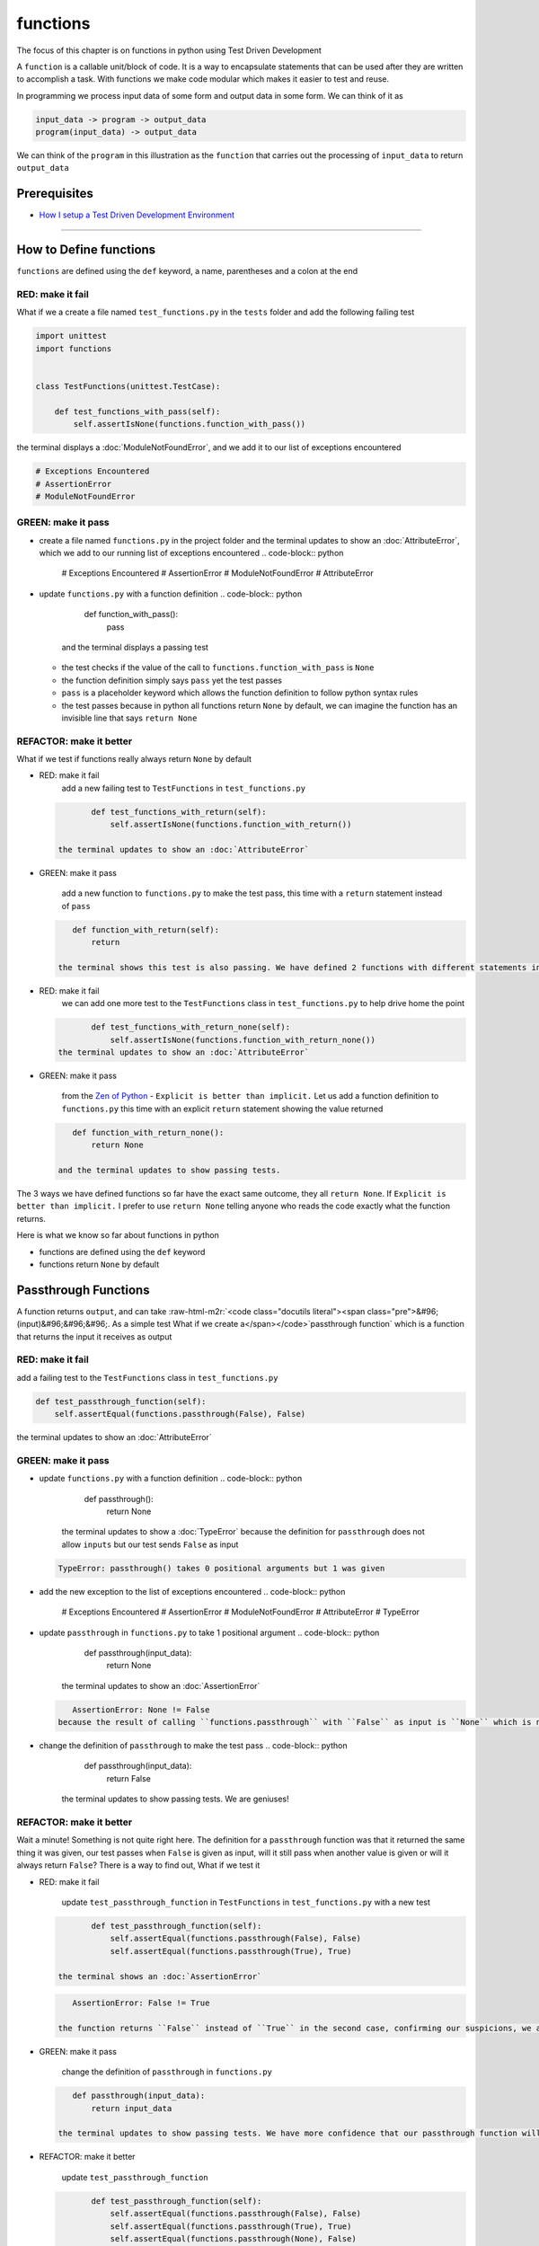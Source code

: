 functions
=========

The focus of this chapter is on functions in python using Test Driven Development

A ``function`` is a callable unit/block of code. It is a way to encapsulate statements that can be used after they are written to accomplish a task. With functions we make code modular which makes it easier to test and reuse.

In programming we process input data of some form and output data in some form. We can think of it as

.. code-block:: python

       input_data -> program -> output_data
       program(input_data) -> output_data

We can think of the ``program`` in this illustration as the ``function`` that carries out the processing of ``input_data`` to return ``output_data``

Prerequisites
-------------


* `How I setup a Test Driven Development Environment <./How I setup a Test Driven Development Environment.rst>`_

----

How to Define functions
-----------------------

``functions`` are defined using the ``def`` keyword, a name, parentheses and a colon at the end

RED: make it fail
^^^^^^^^^^^^^^^^^

What if we a create a file named ``test_functions.py`` in the ``tests`` folder and add the following failing test

.. code-block:: python

   import unittest
   import functions


   class TestFunctions(unittest.TestCase):

       def test_functions_with_pass(self):
           self.assertIsNone(functions.function_with_pass())

the terminal displays a :doc:`ModuleNotFoundError`\ , and we add it to our list of exceptions encountered

.. code-block:: python

   # Exceptions Encountered
   # AssertionError
   # ModuleNotFoundError

GREEN: make it pass
^^^^^^^^^^^^^^^^^^^


* create a file named ``functions.py`` in the project folder and the terminal updates to show an :doc:`AttributeError`\ , which we add to our running list of exceptions encountered
  .. code-block:: python

       # Exceptions Encountered
       # AssertionError
       # ModuleNotFoundError
       # AttributeError

* update ``functions.py`` with a function definition
  .. code-block:: python

       def function_with_pass():
           pass
    and the terminal displays a passing test

  * the test checks if the value of the call to ``functions.function_with_pass`` is ``None``
  * the function definition simply says ``pass`` yet the test passes
  * ``pass`` is a placeholder keyword which allows the function definition to follow python syntax rules
  * the test passes because in python all functions return ``None`` by default, we can imagine the function has an invisible line that says ``return None``

REFACTOR: make it better
^^^^^^^^^^^^^^^^^^^^^^^^

What if we test if functions really always return ``None`` by default


*
  RED: make it fail
    add a new failing test to ``TestFunctions`` in ``test_functions.py``

  .. code-block:: python

           def test_functions_with_return(self):
               self.assertIsNone(functions.function_with_return())

    the terminal updates to show an :doc:`AttributeError`

*
  GREEN: make it pass

    add a new function to ``functions.py`` to make the test pass, this time with a ``return`` statement instead of ``pass``

  .. code-block:: python

       def function_with_return(self):
           return

    the terminal shows this test is also passing. We have defined 2 functions with different statements in their body but they both return the same result, because "in python all functions return ``None`` by default, we can imagine the function has an invisible line that says ``return None``"

* RED: make it fail
    we can add one more test to the ``TestFunctions`` class in ``test_functions.py`` to help drive home the point
  .. code-block:: python

           def test_functions_with_return_none(self):
               self.assertIsNone(functions.function_with_return_none())
    the terminal updates to show an :doc:`AttributeError`
*
  GREEN: make it pass

    from the `Zen of Python <https://peps.python.org/pep-0020/>`_ - ``Explicit is better than implicit.`` Let us add a function definition to ``functions.py`` this time with an explicit ``return`` statement showing the value returned

  .. code-block:: python

       def function_with_return_none():
           return None

    and the terminal updates to show passing tests.

The 3 ways we have defined functions so far have the exact same outcome, they all ``return None``. If ``Explicit is better than implicit.`` I prefer to use ``return None`` telling anyone who reads the code exactly what the function returns.

Here is what we know so far about functions in python


* functions are defined using the ``def`` keyword
* functions return ``None`` by default

Passthrough Functions
---------------------

A function returns ``output``, and can take :raw-html-m2r:`<code class="docutils literal"><span class="pre">&#96;(input)&#96;&#96;&#96;. As a simple test What if we create a</span></code>`\ passthrough function` which is a function that returns the input it receives as output

RED: make it fail
^^^^^^^^^^^^^^^^^

add a failing test to the ``TestFunctions`` class in ``test_functions.py``

.. code-block:: python

       def test_passthrough_function(self):
           self.assertEqual(functions.passthrough(False), False)

the terminal updates to show an :doc:`AttributeError`

GREEN: make it pass
^^^^^^^^^^^^^^^^^^^


* update ``functions.py`` with a function definition
  .. code-block:: python

       def passthrough():
           return None
    the terminal updates to show a :doc:`TypeError` because the definition for ``passthrough`` does not allow ``inputs`` but our test sends ``False`` as input
  .. code-block:: python

       TypeError: passthrough() takes 0 positional arguments but 1 was given

* add the new exception to the list of exceptions encountered
  .. code-block:: python

       # Exceptions Encountered
       # AssertionError
       # ModuleNotFoundError
       # AttributeError
       # TypeError

* update ``passthrough`` in ``functions.py`` to take 1 positional argument
  .. code-block:: python

       def passthrough(input_data):
           return None
    the terminal updates to show an :doc:`AssertionError`
  .. code-block:: python

       AssertionError: None != False
    because the result of calling ``functions.passthrough`` with ``False`` as input is ``None`` which is not equal to ``False`` which is our expected result
* change the definition of ``passthrough`` to make the test pass
  .. code-block:: python

       def passthrough(input_data):
           return False
    the terminal updates to show passing tests. We are geniuses!

REFACTOR: make it better
^^^^^^^^^^^^^^^^^^^^^^^^

Wait a minute! Something is not quite right here. The definition for a ``passthrough`` function was that it returned the same thing it was given, our test passes when ``False`` is given as input, will it still pass when another value is given or will it always return ``False``? There is a way to find out, What if we test it


*
  RED: make it fail

    update ``test_passthrough_function`` in ``TestFunctions`` in ``test_functions.py``  with a new test

  .. code-block:: python

           def test_passthrough_function(self):
               self.assertEqual(functions.passthrough(False), False)
               self.assertEqual(functions.passthrough(True), True)

    the terminal shows an :doc:`AssertionError`

  .. code-block:: python

       AssertionError: False != True

    the function returns ``False`` instead of ``True`` in the second case, confirming our suspicions, we are not all the way geniuses, yet

*
  GREEN: make it pass

    change the definition of ``passthrough`` in ``functions.py``

  .. code-block:: python

       def passthrough(input_data):
           return input_data

    the terminal updates to show passing tests. We have more confidence that our passthrough function will likely return the input data it is given. Let us add more tests for good measure using the other python `Data Structures <./DATA_STRUCTURES.rst>`_

*
  REFACTOR: make it better

    update ``test_passthrough_function``

  .. code-block:: python

           def test_passthrough_function(self):
               self.assertEqual(functions.passthrough(False), False)
               self.assertEqual(functions.passthrough(True), True)
               self.assertEqual(functions.passthrough(None), False)
               self.assertEqual(functions.passthrough(int), False)
               self.assertEqual(functions.passthrough(str), False)
               self.assertEqual(functions.passthrough(tuple), False)
               self.assertEqual(functions.passthrough(list), False)
               self.assertEqual(functions.passthrough(set), False)
               self.assertEqual(functions.passthrough(dict), False)

    the terminal updates to show an :doc:`AssertionError` for each line until we make the input match the output, proving that the passthrough function we have defined returns the input it is given. Hooray! We are geniuses again

Functions with positional arguments
-----------------------------------

We can define our function to take in more than one input, For instance if we are writing a function to perform operations on 2 numbers as we do in :doc:`calculator`\ , the function has to be able to accept the 2 numbers it performs operations on

RED: make it fail
^^^^^^^^^^^^^^^^^

add a new test to ``test_functions.py``, replacing ``my_first_name`` and ``my_last_name`` with your first and last names

.. code-block:: python

       def test_functions_with_positional_arguments(self):
           self.assertEqual(
               functions.passthrough_with_positional_arguments(
                   'my_first_name', 'my_last_name'
               ),
               ('my_first_name', 'my_last_name')
           )

the terminal updates to show an :doc:`AttributeError`

GREEN: make it pass
^^^^^^^^^^^^^^^^^^^


* update ``functions.py`` with the solution we know works from ``test_passthrough_function``
  .. code-block:: python

       def passthrough_with_positional_arguments(input_data):
           return input_data
    the terminal updates to show a :doc:`TypeError`
* change the signature of ``passthrough_with_positional_arguments`` to take in more than one argument
  .. code-block:: python

       def passthrough_with_positional_arguments(input_data, second_argument):
           return input_data
    the terminal updates to show an :doc:`AssertionError`
* update ``passthrough_with_positional_arguments`` to return the two arguments it receives
  .. code-block:: python

       def passthrough_with_positional_arguments(input_data, second_argument):
           return input_data, second_argument
    the terminal displays passing tests

REFACTOR: make it better
^^^^^^^^^^^^^^^^^^^^^^^^

How can we make this better?


* We named the first argument ``input_data`` and the second argument ``second_argument``. Technically, both arguments are input data, so we need a better name that is more descriptive, How can we make this better?
* modify the signature of ``passthrough_with_positional_arguments`` to use more descriptive names
  .. code-block:: python

       def passthrough_with_positional_arguments(first_argument, second_argument):
           return first_argument, second_argument
    we still have passing tests
* add another test to ensure that ``passthrough_with_positional_arguments`` outputs data in the order given. update ``test_functions_with_positional_arguments``
  .. code-block:: python

           def test_functions_with_positional_arguments(self):
               self.assertEqual(
                   functions.passthrough_with_positional_arguments(
                       'my_first_name', 'my_last_name'
                   ),
                   ('my_first_name', 'my_last_name')
               )
               self.assertEqual(
                   functions.passthrough_with_positional_arguments(
                       'my_last_name', 'my_first_name'
                   ),
                   ('my_first_name', 'my_last_name')
               )
    the terminal updates to show an :doc:`AssertionError`
* update the test to the correct output
  .. code-block:: python

           def test_functions_with_positional_arguments(self):
               self.assertEqual(
                   functions.passthrough_with_positional_arguments(
                       'my_first_name', 'my_last_name'
                   ),
                   ('my_first_name', 'my_last_name')
               )
               self.assertEqual(
                   functions.passthrough_with_positional_arguments(
                       'my_last_name', 'my_first_name'
                   ),
                   ('my_last_name', 'my_first_name')
               )
    the terminal updates to show passing tests
* our function only takes in 2 positional arguments, though there are scenarios where a function needs to take in more arguments. For instance, if we do not know the number of positional arguments that will be given before hand
* update ``test_functions_with_positional_arguments`` with tests for cases where the number of positional arguments received is not known
  .. code-block:: python

           def test_functions_with_positional_arguments(self):
               self.assertEqual(
                   functions.passthrough_with_positional_arguments(
                       'my_first_name', 'my_last_name'
                   ),
                   ('my_first_name', 'my_last_name')
               )
               self.assertEqual(
                   functions.passthrough_with_positional_arguments(
                       'my_last_name', 'my_first_name'
                   ),
                   ('my_last_name', 'my_first_name')
               )
               self.assertEqual(
                   functions.passthrough_with_positional_arguments(
                       0, 1, 2, 3
                   ),
                   (0, 1, 2, 3)
               )
               self.assertEqual(
                   functions.passthrough_with_positional_arguments(
                       bool, int, float, str, tuple, list, set, dict
                   ),
                   (bool, int, float, str, tuple, list, set, dict)
               )
    the terminal updates to show a :doc:`TypeError` because 2 positional arguments were expected by the function but 4 were given
* In python we can represent multiple arguments using a starred expression `see arbitrary argument lists <https://docs.python.org/3/tutorial/controlflow.html#arbitrary-argument-lists>`_. Let us update the signature of ``functions_with_positional_arguments`` with a starred expression to take in any number of arguments
  .. code-block:: python

       def passthrough_with_positional_arguments(*arguments):
           return arguments
    the terminal updates to show passing tests

Functions with keyword arguments
--------------------------------

There is an inherent problem with using positional arguments in functions. It requires the inputs to always be supplied in the correct sequence. If the program is dependent on that sequence, then it will behave in an unintended way when it receives input out of order. There is a way to ensure our function behaves correctly regardless of what order the user provides the input - Keyword Arguments

RED: make it fail
^^^^^^^^^^^^^^^^^

add a new test to ``test_functions.py``

.. code-block:: python

       def test_functions_with_keyword_arguments(self):
           self.assertEqual(
               functions.passthrough_with_keyword_arguments(
                   first_name='my_first_name',
                   last_name='my_last_name'
               ),
               ('my_first_name', 'my_last_name')
           )

the terminal updates to show an :doc:`AttributeError`

GREEN: make it pass
^^^^^^^^^^^^^^^^^^^


* add a function definition to ``functions.py``
  .. code-block:: python

       def passthrough_with_keyword_arguments():
           return None
    the terminal displays
  .. code-block:: python

       TypeError: passthrough_with_keyword_arguments() got an unexpected keyword argument 'first_name'

* alter the function signature to take in a positional argument
  .. code-block:: python

     def passthrough_with_keyword_arguments(first_name):
         return None
  the terminal prints out
  .. code-block:: python

     TypeError: passthrough_with_keyword_arguments() got an unexpected keyword argument 'last_name'

* update the function signature to take in another positional argument
  .. code-block:: python

       def passthrough_with_keyword_arguments(first_name, last_name):
           return None
    the terminal updates to show an :doc:`AssertionError`
* adjust the return statement to make the test pass
  .. code-block:: python

       def passthrough_with_keyword_arguments(first_name, last_name):
           return first_name, last_name
    Eureka! the terminal updates to show passing tests

REFACTOR: make it better
^^^^^^^^^^^^^^^^^^^^^^^^

So far ``passthrough_with_keyword_arguments`` looks the same as ``passthrough_with_positional_arguments`` did when it took in 2 positional arguments, we have not yet seen a difference between a ``positional argument`` and a ``keyword argument``


*
  add a test that puts the input data out of order to see if there is a difference

  .. code-block:: python

           def test_functions_with_keyword_arguments(self):
               self.assertEqual(
                   functions.passthrough_with_keyword_arguments(
                       first_name='my_first_name',
                       last_name='my_last_name'
                   ),
                   ('my_first_name', 'my_last_name')
               )
               self.assertEqual(
                   functions.passthrough_with_keyword_arguments(
                       last_name='my_last_name',
                       first_name='my_first_name'
                   ),
                   ('my_first_name', 'my_last_name')
               )

    the terminal updates to show passing tests. Unlike in ``test_functions_with_positional_arguments`` using the name when passing inputs, ensures the function always displays output in the right order regardless of the order in which the input data is given

    Our function currently only takes in 2 keyword arguments. What if we wanted a function that can take in any number of keyword arguments? There is a starred expression for keyword arguments - ``**``.

*
  RED: make it fail
    add a test to ``test_functions_with_keyword_arguments``

  .. code-block:: python

           def test_functions_with_keyword_arguments(self):
               self.assertEqual(
                   functions.passthrough_with_keyword_arguments(
                       first_name='my_first_name',
                       last_name='my_last_name'
                   ),
                   ('my_first_name', 'my_last_name')
               )
               self.assertEqual(
                   functions.passthrough_with_keyword_arguments(
                       last_name='my_last_name',
                       first_name='my_first_name'
                   ),
                   ('my_first_name', 'my_last_name')
               )
               self.assertEqual(
                   functions.passthrough_with_keyword_arguments(
                       a=1, b=2, c=3, d=4
                   ),
                   {}
               )

    the terminal updates to show a :doc:`TypeError`

*
  GREEN: make it pass


  * change the signature of ``passthrough_with_keyword_arguments`` to accept any number of keyword arguments
    .. code-block:: python

         def passthrough_with_keyword_arguments(**keyword_arguments):
             return keyword_arguments
      the terminal updates to show an :doc:`AssertionError` for our previous test that was passing. We have introduced a regression - our new code has caused an old passing test to fail.
  * update the expected result of ``test_functions_with_keyword_arguments`` from the terminal's output
    .. code-block:: python

       def test_functions_with_keyword_arguments(self):
         self.assertEqual(
             functions.passthrough_with_keyword_arguments(
                 first_name='my_first_name',
                 last_name='my_last_name'
             ),
             {'first_name': 'my_first_name', 'last_name': 'my_last_name'}
         )
      the terminal updates to show an :doc:`AssertionError` for the next test that was passing. We have another regression
  * change the next test to make the output match the expectation
    .. code-block:: python

             def test_functions_with_keyword_arguments(self):
                 self.assertEqual(
                     functions.passthrough_with_keyword_arguments(
                         first_name='my_first_name',
                         last_name='my_last_name'
                     ),
                     {'first_name': 'my_first_name', 'last_name': 'my_last_name'}
                 )
                 self.assertEqual(
                     functions.passthrough_with_keyword_arguments(
                         last_name='my_last_name',
                         first_name='my_first_name'
                     ),
                     {'first_name': 'my_first_name', 'last_name': 'my_last_name'}
                 )
      the terminal updates to show an :doc:`AssertionError` for the last test we added
  * time to match the last test to the expected value in the comparison
    .. code-block:: python

       def test_functions_with_keyword_arguments(self):
         self.assertEqual(
             functions.passthrough_with_keyword_arguments(
                 first_name='my_first_name',
                 last_name='my_last_name'
             ),
             {'first_name': 'my_first_name', 'last_name': 'my_last_name'}
         )
         self.assertEqual(
             functions.passthrough_with_keyword_arguments(
                 last_name='my_last_name',
                 first_name='my_first_name'
             ),
             {'first_name': 'my_first_name', 'last_name': 'my_last_name'}
         )
         self.assertEqual(
             functions.passthrough_with_keyword_arguments(
                 a=1, b=2, c=3, d=4
             ),
             {'a': 1, 'b': 2, 'c': 3, 'd': 4}
         )
      the terminal updates to show passing tests. We now know that keyword arguments are treated as :doc:`Dictionaries` in python

*
  REFACTOR: make it better

    add one more test to ``test_functions_with_keyword_arguments`` to drill the lesson

  .. code-block:: python

           def test_functions_with_keyword_arguments(self):
               self.assertEqual(
                   functions.passthrough_with_keyword_arguments(
                       first_name='my_first_name',
                       last_name='my_last_name'
                   ),
                   {'first_name': 'my_first_name', 'last_name': 'my_last_name'}
               )
               self.assertEqual(
                   functions.passthrough_with_keyword_arguments(
                       last_name='my_last_name',
                       first_name='my_first_name'
                   ),
                   {'first_name': 'my_first_name', 'last_name': 'my_last_name'}
               )
               self.assertEqual(
                   functions.passthrough_with_keyword_arguments(
                       a=1, b=2, c=3, d=4
                   ),
                   {'a': 1, 'b': 2, 'c': 3, 'd': 4}
               )
               self.assertEqual(
                   functions.passthrough_with_keyword_arguments(
                       a_boolean=bool,
                       an_integer=int,
                       a_float=float,
                       a_string=str,
                       a_tuple=tuple,
                       a_list=list,
                       a_set=set,
                       a_dictionary=dict
                   ),
                   {}
               )

    the terminal updates to show an :doc:`AssertionError` and we update the test with the right values to make the test pass

  .. code-block:: python

           self.assertEqual(
               functions.passthrough_with_keyword_arguments(
                   a_boolean=bool,
                   an_integer=int,
                   a_float=float,
                   a_string=str,
                   a_tuple=tuple,
                   a_list=list,
                   a_set=set,
                   a_dictionary=dict
               ),
               {
                   'a_boolean': bool,
                   'an_integer': int,
                   'a_float': float,
                   'a_string': str,
                   'a_tuple': tuple,
                   'a_list': list,
                   'a_set': set,
                   'a_dictionary': dict
               }
           )

Functions with positional and keyword arguments
-----------------------------------------------

We could also define functions to take in both positional arguments and keyword arguments

RED: make it fail
^^^^^^^^^^^^^^^^^

add a new failing test to ``test_functions.py``

.. code-block:: python

       def test_functions_with_positional_and_keyword_arguments(self):
           self.assertEqual(
               functions.accepts_positional_and_keyword_arguments(
                   last_name='my_last_name', 'my_first_name'
               ),
               {}
           )

the terminal updates to show a ``SyntaxError`` because we put a positional argument after a keyword argument and we update our running list of exceptions encountered

.. code-block:: python

   # Exceptions Encountered
   # AssertionError
   # ModuleNotFoundError
   # AttributeError
   # TypeError
   # SyntaxError

GREEN: make it pass
^^^^^^^^^^^^^^^^^^^


* fix the order of arguments in ``test_functions_with_positional_and_keyword_arguments``
  .. code-block:: python

       def test_functions_with_positional_and_keyword_arguments(self):
           self.assertEqual(
               functions.accepts_positional_and_keyword_arguments('my_first_name', last_name='my_last_name'),
               {}
           )
    the terminal updates to show an :doc:`AttributeError`
* add a definition for the function to ``functions.py``
  .. code-block:: python

       def accepts_positional_and_keyword_arguments():
           return None
    the terminal updates to show a :doc:`TypeError`
  .. code-block:: python

       TypeError: accepts_positional_and_keyword_arguments() got an unexpected keyword argument 'last_name'

* modify the function signature to take in an argument
  .. code-block:: python

       def accepts_positional_and_keyword_arguments(last_name):
           return None
    the terminal updates to show another :doc:`TypeError`
  .. code-block:: python

       TypeError: accepts_positional_and_keyword_arguments() got multiple values for argument 'last_name'

* add another argument to the function signature
  .. code-block:: python

       def accepts_positional_and_keyword_arguments(last_name, first_name):
           return None
    the terminal shows the same error even though we have 2 different arguments. We need a way to let the program know which argument is positional and which is a keyword argument
* reorder the arguments in the signature
  .. code-block:: python

       def accepts_positional_and_keyword_arguments(first_name, last_name):
           return None
    the terminal updates to show an :doc:`AssertionError`
* edit the return statement to make the test pass
  .. code-block:: python

       def accepts_positional_and_keyword_arguments(first_name, last_name):
           return first_name, last_name
    the terminal updates the :doc:`AssertionError` with the values we just added
* modify ``test_functions_with_positional_and_keyword_arguments`` to make our results match the expectation
  .. code-block:: python

           def test_functions_with_positional_and_keyword_arguments(self):
               self.assertEqual(
                   functions.accepts_positional_and_keyword_arguments(
                       'my_first_name', last_name='my_last_name'
                   ),
                   ('my_first_name', 'my_last_name')
               )
    the terminal reveals passing tests

REFACTOR: make it better
^^^^^^^^^^^^^^^^^^^^^^^^

Hold on a second. This looks exactly like what we did in ``test_functions_with_positional_arguments``. We cannot tell from the function signature which argument is positional and which is a keyword argument and do not want to wait for the function to fail when we send in values to figure it out


* change the function signature of ``accepts_positional_and_keyword_arguments`` to have a default value for the keyword argument
  .. code-block:: python

       def accepts_positional_and_keyword_arguments(first_name, last_name=None):
           return first_name, last_name
    all tests are still passing
* we did not add a default argument for ``first_name``, What if we test What would happen if we did
  .. code-block:: python

       def accepts_positional_and_keyword_arguments(first_name=None, last_name=None):
           return first_name, last_name
    we still have passing tests. It looks like python lets us use default arguments with no issues, and we can provide keyword arguments positionally without using the name. add another test to prove this
* add a test to ``test_functions_with_positional_and_keyword_arguments``
  .. code-block:: python

           def test_functions_with_positional_and_keyword_arguments(self):
               self.assertEqual(
                   functions.accepts_positional_and_keyword_arguments(
                       'my_first_name', last_name='my_last_name'
                   ),
                   ('my_first_name', 'my_last_name')
               )
               self.assertEqual(
                   functions.accepts_positional_and_keyword_arguments(
                       'my_first_name', 'my_last_name'
                   ),
                   ('my_first_name', 'my_last_name')
               )
    all the tests are still passing. The problem here is without the names the program is going to take the input data in the order we provide it so it is better to be explicit with the names because from the `Zen of Python <https://peps.python.org/pep-0020/>`_ ``Explicit is better than implicit.``
* add 2 tests, this time for an unknown number of positional and keyword arguments
  .. code-block:: python

       def test_functions_with_positional_and_keyword_arguments(self):
           self.assertEqual(
               functions.accepts_positional_and_keyword_arguments(
                   'my_first_name', last_name='my_last_name'
               ),
               ('my_first_name', 'my_last_name')
           )
           self.assertEqual(
               functions.accepts_positional_and_keyword_arguments(
                   'my_first_name', 'my_last_name'
               ),
               ('my_first_name', 'my_last_name')
           )
           self.assertEqual(
               functions.accepts_positional_and_keyword_arguments(),
               (None, None)
           )
           self.assertEqual(
               functions.accepts_positional_and_keyword_arguments(
                   bool, int, float, str, tuple, list, set, dict,
                   a_boolean=bool, an_integer=int, a_float=float,
                   a_string=str, a_tuple=tuple, a_list=list,
                   a_set=set, a_dictionary=dict
               ),
               ()
           )
    the terminal updates to show a :doc:`TypeError` because the function signature specifically only has two keyword arguments which are not provided in the call
* using what we know from previous tests we can alter the function to use starred expressions
  .. code-block:: python

       def accepts_positional_and_keyword_arguments(*args, **kwargs):
           return args, kwargs
    the terminal updates to show a failure for a previous passing test
  .. code-block:: python

           def test_functions_with_positional_and_keyword_arguments(self):
       >       self.assertEqual(
                   functions.accepts_positional_and_keyword_arguments('my_first_name', last_name='my_last_name'),
                   ('my_first_name', 'my_last_name')
               )
       E       AssertionError: Tuples differ: (('my_first_name',), {'last_name': 'my_last_name'}) != ('my_first_name', 'my_last_name')

* we will comment out the other tests for a bit, so we can focus on the failing test
  .. code-block:: python

           def test_functions_with_positional_and_keyword_arguments(self):
               self.assertEqual(
                   functions.accepts_positional_and_keyword_arguments(
                       'my_first_name', last_name='my_last_name'
                   ),
                   ('my_first_name', 'my_last_name')
               )
               # self.assertEqual(
               #    functions.accepts_positional_and_keyword_arguments(
               #        'my_first_name', 'my_last_name'
               #    ),
               #     (('my_first_name', 'last_name'), {})
               # )
               # self.assertEqual(
               #     functions.accepts_positional_and_keyword_arguments(),
               #     (None, None)
               # )
               # self.assertEqual(
               # functions.accepts_positional_and_keyword_arguments(
               #     bool, int, float, str, tuple, list, set, dict,a_boolean=bool, an_integer=int, a_float=float,a_string=str, a_tuple=tuple, a_list=list, a_set=set,
               #     a_dictionary=dict
               #     ),
               #     ()
               # )

* update the expected values in the test to make it pass
  .. code-block:: python

               self.assertEqual(
                   functions.accepts_positional_and_keyword_arguments(
                       'my_first_name', last_name='my_last_name'
                   ),
                   (('my_first_name',), {'last_name': 'my_last_name'})
               )
    the terminal updates to show tests passing, with the positional argument in parentheses and the keyword argument in curly braces
* uncomment the next test
  .. code-block:: python

               self.assertEqual(
                   functions.accepts_positional_and_keyword_arguments(
                       'my_first_name', 'my_last_name'
                   ),
                   (('my_first_name', 'last_name'), {})
               )
    the terminal updates to show
  .. code-block:: python

       >       self.assertEqual(
                   functions.accepts_positional_and_keyword_arguments('my_first_name', 'my_last_name'),
                   (('my_first_name', 'last_name'), {})
               )
       E       AssertionError: Tuples differ: (('my_first_name', 'my_last_name'), {}) != (('my_first_name', 'last_name'), {})

* update the test to make it pass with both positional arguments in parentheses and empty curly braces since there are no keyword arguments
  .. code-block:: python

               self.assertEqual(
                   functions.accepts_positional_and_keyword_arguments(
                       'my_first_name', 'my_last_name'
                   ),
                   (('my_first_name', 'my_last_name'), {})
               )
    the terminal updates to show passing tests
* uncomment the next test to see it fail
  .. code-block:: python

               self.assertEqual(
                   functions.accepts_positional_and_keyword_arguments(),
                   (None, None)
               )
    the terminal updates to show an :doc:`AssertionError`
  .. code-block:: python

       AssertionError: Tuples differ: ((), {}) != (None, None)

* update the test to make it pass with empty parentheses and curly braces as the expectation since no positional or keyword arguments were provided as inputs
  .. code-block:: python

               self.assertEqual(
                   functions.accepts_positional_and_keyword_arguments(),
                   ((), {})
               )

* uncomment the last test to see it fail and the terminal updates to show an :doc:`AssertionError`
  .. code-block:: python

       AssertionError: Tuples differ: ((<class 'bool'>, <class 'int'>, <class 'f[307 chars]t'>}) != ()

* update the test to make it pass
  .. code-block:: python

               self.assertEqual(
                   functions.accepts_positional_and_keyword_arguments(
                       bool, int, float, str, tuple, list, set, dict,
                       a_boolean=bool, an_integer=int, a_float=float,
                       a_string=str, a_tuple=tuple, a_list=list,
                       a_set=set, a_dictionary=dict
                   ),
                   (
                       (bool, int, float, str, tuple, list, set, dict,),
                       {
                           'a_boolean': bool,
                           'an_integer': int,
                           'a_float': float,
                           'a_string': str,
                           'a_tuple': tuple,
                           'a_list': list,
                           'a_set': set,
                           'a_dictionary': dict
                       }
                   )
               )
    the terminal updates to show passing tests
* From what we have seen so far, in python

  * positional arguments are represented as :doc:`tuples` with parentheses - ``()``
  * keyword arguments are represented as :doc:`dictionaries` with curly braces - ``{}``
  * we can use ``*name`` to represent any number of positional arguments
  * we can use ``**name`` to represent any number of keyword arguments
  * we can define default values for arguments
  * positional arguments must come before keyword arguments

Singleton Functions
-------------------

A singleton function is a function that returns the same thing every time it is called.

RED: make it fail
^^^^^^^^^^^^^^^^^

add a test to ``test_functions.py``

.. code-block:: python

       def test_singleton_function(self):
           self.assertEqual(functions.singleton(), 'my_first_name')

the terminal updates to show an :doc:`AttributeError`

GREEN: make it pass
^^^^^^^^^^^^^^^^^^^

update ``functions.py`` to make it pass

.. code-block:: python

   def singleton():
       return 'my_first_name'

REFACTOR: make it better
^^^^^^^^^^^^^^^^^^^^^^^^

add a new test that checks if a singleton that accepts inputs returns the same value when it is given inputs


* update ``test_functions.py``
  .. code-block:: python

           def test_singleton_function_with_input(self):
               self.assertEqual(functions.singleton_with_input('Bob', 'James', 'Frank'), 'joe')
               self.assertEqual(functions.singleton_with_input('a', 2, 'c', 3), 'joe')
    the terminal updates to show an :doc:`AttributeError`
* add a function for ``singleton_with_inputs`` to ``functions.py`` to make the test pass
  .. code-block:: python

       def singleton_with_inputs(*args):
           return 'joe'

*WELL DONE!*
You now know


* that singleton functions return the same thing every time they are called
* that positional arguments are represented as :doc:`tuples` with parentheses - ``()``
* that keyword arguments are represented as :doc:`dictionaries` with curly braces - ``{}``
* how to write functions in python that can take in any number of positional or keyword arguments as inputs
* we can use ``*name`` to represent any number of positional arguments
* we can use ``**name`` to represent any number of keyword arguments
* we can define default values for arguments
* positional arguments must come before keyword arguments

Do you want to read more?


* `functions <https://docs.python.org/3/glossary.html#term-function>`_
* `methods <https://docs.python.org/3/glossary.html#term-method>`_
* `parameters <https://docs.python.org/3/glossary.html#term-parameter>`_
* `function definitions <https://docs.python.org/3/reference/compound_stmts.html#function-definitions>`_
* `nested scope <https://docs.python.org/3/glossary.html#term-nested-scope>`_
